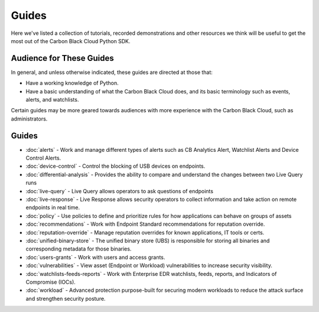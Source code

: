 Guides
======

Here we've listed a collection of tutorials, recorded demonstrations and other resources we think will be useful
to get the most out of the Carbon Black Cloud Python SDK.

Audience for These Guides
-------------------------

In general, and unless otherwise indicated, these guides are directed at those that:

- Have a working knowledge of Python.
- Have a basic understanding of what the Carbon Black Cloud does, and its basic terminology such as events, alerts,
  and watchlists.

Certain guides may be more geared towards audiences with more experience with the Carbon Black Cloud, such as
administrators.

Guides
------

* :doc:`alerts` - Work and manage different types of alerts such as CB Analytics Alert, Watchlist Alerts and Device Control Alerts.
* :doc:`device-control` - Control the blocking of USB devices on endpoints.
* :doc:`differential-analysis` - Provides the ability to compare and understand the changes between two Live Query runs
* :doc:`live-query` - Live Query allows operators to ask questions of endpoints
* :doc:`live-response` - Live Response allows security operators to collect information and take action on remote endpoints in real time.
* :doc:`policy` - Use policies to define and prioritize rules for how applications can behave on groups of assets
* :doc:`recommendations` - Work with Endpoint Standard recommendations for reputation override.
* :doc:`reputation-override` - Manage reputation overrides for known applications, IT tools or certs.
* :doc:`unified-binary-store` - The unified binary store (UBS) is responsible for storing all binaries and corresponding metadata for those binaries.
* :doc:`users-grants` - Work with users and access grants.
* :doc:`vulnerabilities` - View asset (Endpoint or Workload) vulnerabilities to increase security visibility.
* :doc:`watchlists-feeds-reports` - Work with Enterprise EDR watchlists, feeds, reports, and Indicators of Compromise (IOCs).
* :doc:`workload` - Advanced protection purpose-built for securing modern workloads to reduce the attack surface and strengthen security posture.

